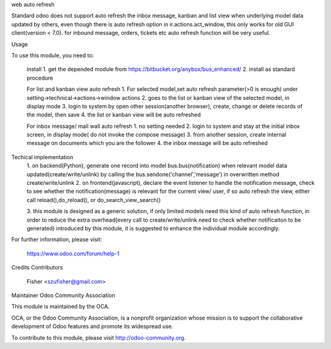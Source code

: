 web auto refresh

Standard odoo does not support auto refresh the inbox message, kanban and list view when underlying model data updated by others, even though there is auto refresh option in ir.actions.act_window, this only works for old GUI client(version < 7.0). for inbound message, orders, tickets etc auto refresh function will be very useful.

Usage

To use this module, you need to:

    install
    1. get the depended module from https://bitbucket.org/anybox/bus_enhanced/
    2. install as standard procedure

    For list and kanban view auto refresh
    1. For selected model,set auto refresh parameter(>0 is enough) under setting->technical->actions->window actions
    2. goes to the list or kanban view of the selected model, in display mode
    3. login to system by open other session(another browser), create, change or delete records of the model, then save
    4. the list or kanban view will be auto refreshed
    
    For inbox message/ mail wall auto refresh
    1. no setting needed
    2. login to system and stay at the initial inbox screen, in display mode( do not invoke the compose message)
    3. from another session, create internal message on documents which you are the follower
    4. the inbox message will be auto refreshed
    
    
Techical implementation
    1. on backend(Python), generate one record into model bus.bus(notification) when relevant model data updated(create/write/unlink) by calling
    the bus.sendone('channel','message') in overwritten method create/write/unlink
    2. on frontend(javascript), declare the event listener to handle the notification message, check to see whether the notification(message)
    is relevant for the current view/ user, if so auto refresh the view, either call reload(),do_reload(), or do_search_view_search()
    
    3. this module is designed as a generic solution, if only limited models need this kind of auto refresh function, in 
    order to reduce the extra overhead(every call to create/write/unlink need to check whether notificaiton to be generated)
    introduced by this module, it is suggested to enhance the individual module accordingly.
    
    

For further information, please visit:

    https://www.odoo.com/forum/help-1

Credits
Contributors

    Fisher <szufisher@gmail.com>

Maintainer
Odoo Community Association

This module is maintained by the OCA.

OCA, or the Odoo Community Association, is a nonprofit organization whose mission is to support the collaborative development of Odoo features and promote its widespread use.

To contribute to this module, please visit http://odoo-community.org.
